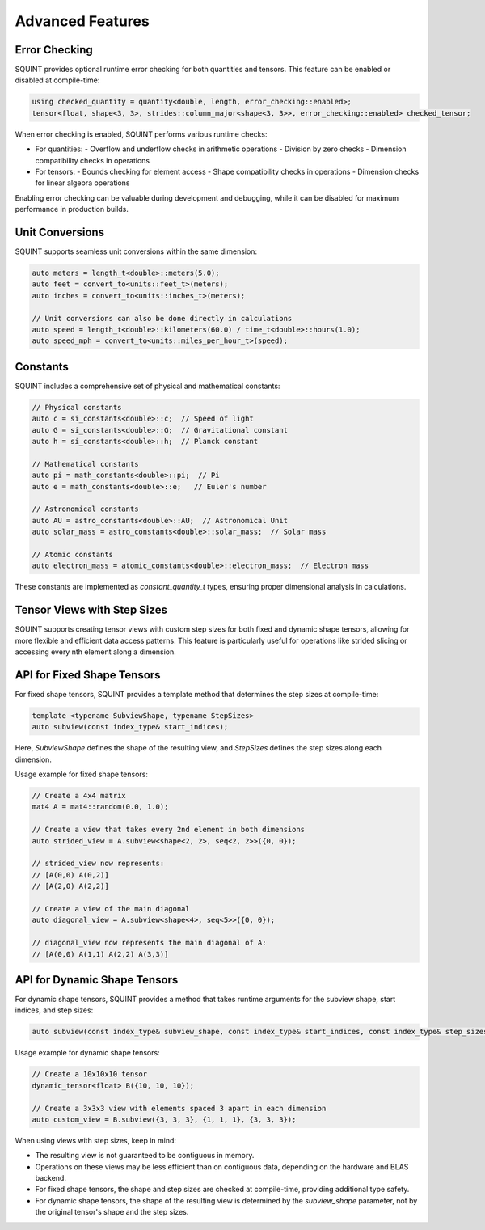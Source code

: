 
Advanced Features
=================



Error Checking
--------------


SQUINT provides optional runtime error checking for both quantities and tensors. This feature can be enabled or disabled at compile-time:

.. code-block::

   using checked_quantity = quantity<double, length, error_checking::enabled>;
   tensor<float, shape<3, 3>, strides::column_major<shape<3, 3>>, error_checking::enabled> checked_tensor;

When error checking is enabled, SQUINT performs various runtime checks:

- For quantities:
  - Overflow and underflow checks in arithmetic operations
  - Division by zero checks
  - Dimension compatibility checks in operations

- For tensors:
  - Bounds checking for element access
  - Shape compatibility checks in operations
  - Dimension checks for linear algebra operations

Enabling error checking can be valuable during development and debugging, while it can be disabled for maximum performance in production builds.


Unit Conversions
----------------


SQUINT supports seamless unit conversions within the same dimension:

.. code-block::

   auto meters = length_t<double>::meters(5.0);
   auto feet = convert_to<units::feet_t>(meters);
   auto inches = convert_to<units::inches_t>(meters);
   
   // Unit conversions can also be done directly in calculations
   auto speed = length_t<double>::kilometers(60.0) / time_t<double>::hours(1.0);
   auto speed_mph = convert_to<units::miles_per_hour_t>(speed);


Constants
---------


SQUINT includes a comprehensive set of physical and mathematical constants:

.. code-block::

   // Physical constants
   auto c = si_constants<double>::c;  // Speed of light
   auto G = si_constants<double>::G;  // Gravitational constant
   auto h = si_constants<double>::h;  // Planck constant
   
   // Mathematical constants
   auto pi = math_constants<double>::pi;  // Pi
   auto e = math_constants<double>::e;   // Euler's number
   
   // Astronomical constants
   auto AU = astro_constants<double>::AU;  // Astronomical Unit
   auto solar_mass = astro_constants<double>::solar_mass;  // Solar mass
   
   // Atomic constants
   auto electron_mass = atomic_constants<double>::electron_mass;  // Electron mass

These constants are implemented as `constant_quantity_t` types, ensuring proper dimensional analysis in calculations.


Tensor Views with Step Sizes
----------------------------


SQUINT supports creating tensor views with custom step sizes for both fixed and dynamic shape tensors, allowing for more flexible and efficient data access patterns. This feature is particularly useful for operations like strided slicing or accessing every nth element along a dimension.


API for Fixed Shape Tensors
---------------------------


For fixed shape tensors, SQUINT provides a template method that determines the step sizes at compile-time:

.. code-block::

   template <typename SubviewShape, typename StepSizes>
   auto subview(const index_type& start_indices);

Here, `SubviewShape` defines the shape of the resulting view, and `StepSizes` defines the step sizes along each dimension.

Usage example for fixed shape tensors:

.. code-block::

   // Create a 4x4 matrix
   mat4 A = mat4::random(0.0, 1.0);
   
   // Create a view that takes every 2nd element in both dimensions
   auto strided_view = A.subview<shape<2, 2>, seq<2, 2>>({0, 0});
   
   // strided_view now represents:
   // [A(0,0) A(0,2)]
   // [A(2,0) A(2,2)]
   
   // Create a view of the main diagonal
   auto diagonal_view = A.subview<shape<4>, seq<5>>({0, 0});
   
   // diagonal_view now represents the main diagonal of A:
   // [A(0,0) A(1,1) A(2,2) A(3,3)]


API for Dynamic Shape Tensors
-----------------------------


For dynamic shape tensors, SQUINT provides a method that takes runtime arguments for the subview shape, start indices, and step sizes:

.. code-block::

   auto subview(const index_type& subview_shape, const index_type& start_indices, const index_type& step_sizes);

Usage example for dynamic shape tensors:

.. code-block::

   // Create a 10x10x10 tensor
   dynamic_tensor<float> B({10, 10, 10});
   
   // Create a 3x3x3 view with elements spaced 3 apart in each dimension
   auto custom_view = B.subview({3, 3, 3}, {1, 1, 1}, {3, 3, 3});

When using views with step sizes, keep in mind:

- The resulting view is not guaranteed to be contiguous in memory.
- Operations on these views may be less efficient than on contiguous data, depending on the hardware and BLAS backend.
- For fixed shape tensors, the shape and step sizes are checked at compile-time, providing additional type safety.
- For dynamic shape tensors, the shape of the resulting view is determined by the `subview_shape` parameter, not by the original tensor's shape and the step sizes.

